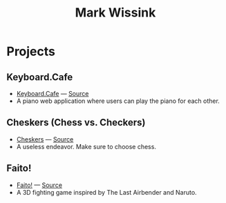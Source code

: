 #+TITLE: Mark Wissink
#+OPTIONS: toc:nil
#+OPTIONS: num:nil
#+OPTIONS: html-postamble:nil
#+HTML_HEAD: <link rel="stylesheet" type="text/css" href="css/stylesheet.css" />
#+BEGIN_COMMENT
https://orgmode.org/worg/org-tutorials/org-publish-html-tutorial.html
#+END_COMMENT

* Projects
** Keyboard.Cafe
   + [[https://keyboard.cafe/][Keyboard.Cafe]] --- [[https://github.com/mcwissink/piano-player][Source]]
   + A piano web application where users can play the piano for each other.
** Cheskers (Chess vs. Checkers)
   + [[https://mcwissink.github.io/three-chess/][Cheskers]] --- [[https://github.com/mcwissink/three-chess][Source]]
   + A useless endeavor. Make sure to choose chess.
** Faito!
   + [[https://sam.ohnopub.net/~faito/faito/index.cgi/][Faito!]] --- [[https://github.com/sekainogenkai/faito][Source]]
   + A 3D fighting game inspired by The Last Airbender and Naruto.
